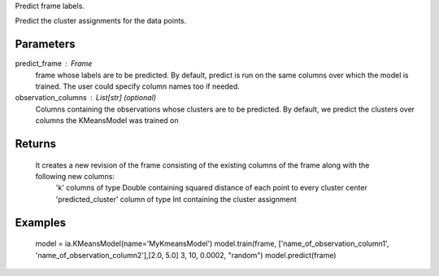 Predict frame labels.

Predict the cluster assignments for the data points. 

Parameters
----------
predict_frame : Frame
    frame whose labels are to be predicted. By default, predict is run on the same columns over which the model is trained. The user could specify column names too if needed.

observation_columns : List[str] (optional)
    Columns containing the observations whose clusters are to be predicted. By default, we predict the clusters over columns the KMeansModel was trained on

Returns
-------
    It creates a new revision of the frame consisting of the existing columns of the frame along with the following new columns:
        'k' columns of type Double containing squared distance of each point to every cluster center
        'predicted_cluster' column of type Int containing the cluster assignment


Examples
--------
    model = ia.KMeansModel(name='MyKmeansModel')
    model.train(frame, ['name_of_observation_column1', 'name_of_observation_column2'],[2.0, 5.0] 3, 10, 0.0002, "random")
    model.predict(frame)



